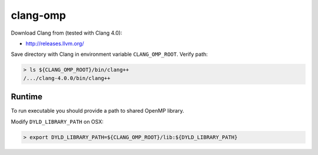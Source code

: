 .. Copyright (c) 2017, Ruslan Baratov
.. All rights reserved.

.. spelling::

  omp
  Runtime

clang-omp
---------

Download Clang from (tested with Clang 4.0):

* http://releases.llvm.org/

Save directory with Clang in environment variable ``CLANG_OMP_ROOT``.
Verify path:

.. code-block:: none

  > ls ${CLANG_OMP_ROOT}/bin/clang++
  /.../clang-4.0.0/bin/clang++

Runtime
=======

To run executable you should provide a path to shared OpenMP library.

Modify ``DYLD_LIBRARY_PATH`` on OSX:

.. code-block:: none

  > export DYLD_LIBRARY_PATH=${CLANG_OMP_ROOT}/lib:${DYLD_LIBRARY_PATH}
